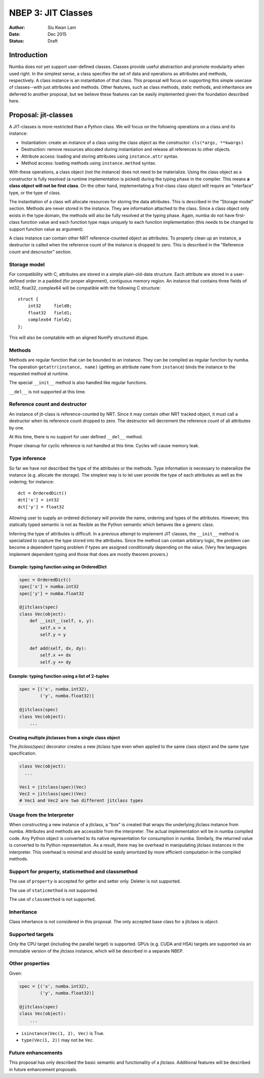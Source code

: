 ===================
NBEP 3: JIT Classes
===================

:Author: Siu Kwan Lam
:Date: Dec 2015
:Status: Draft

Introduction
============

Numba does not yet support user-defined classes.
Classes provide useful abstraction and promote modularity when used
right.  In the simplest sense, a class specifies the set of data and
operations as attributes and methods, respectively.
A class instance is an instantiation of that class.
This proposal will focus on supporting this simple usecase of classes--with
just attributes and methods.  Other features, such as class methods, static
methods, and inheritance are deferred to another proposal, but we believe
these features can be easily implemented given the foundation described here.


Proposal: jit-classes
=====================

A JIT-classes is more restricted than a Python class.
We will focus on the following operations on a class and its instance:

* Instantiation: create an instance of a class using the class object as the
  constructor: ``cls(*args, **kwargs)``
* Destruction: remove resources allocated during instantiation and release
  all references to other objects.
* Attribute access: loading and storing attributes using ``instance.attr``
  syntax.
* Method access: loading methods using ``instance.method`` syntax.

With these operations, a class object (not the instance) does not need to be
materialize. Using the class object as a constructor is fully resolved (a
runtime implementation is picked) during the typing phase in the compiler.
This means **a class object will not be first class**.  On the other hand,
implementating a first-class class object will require an
"interface" type, or the type of class.

The instantiation of a class will allocate resources for storing the data
attributes.  This is described in the "Storage model" section.  Methods are
never stored in the instance.  They are information attached to the class.
Since a class object only exists in the type domain, the methods will also be
fully resolved at the typing phase.  Again, numba do not have first-class
function value and each function type maps uniquely to each function
implementation (this needs to be changed to support function value as argument).

A class instance can contain other NRT reference-counted object as attributes.
To properly clean up an instance, a destructor is called when the reference
count of the instance is dropped to zero.  This is described in the
"Reference count and descructor" section.

Storage model
~~~~~~~~~~~~~

For compatibility with C, attributes are stored in a simple plain-old-data
structure.  Each attribute are stored in a user-defined order in a padded
(for proper alignment), contiguous memory region. An instance that contains
three fields of int32, float32, complex64 will be compatible with the following
C structure::

    struct {
        int32     field0;
        float32   field1;
        complex64 field2;
    };

This will also be comptabile with an aligned NumPy structured dtype.


Methods
~~~~~~~

Methods are regular function that can be bounded to an instance.
They can be compiled as regular function by numba.
The operation ``getattr(instance, name)`` (getting an attribute ``name`` from
``instance``) binds the instance to the requested method at runtime.


The special ``__init__`` method is also handled like regular functions.


``__del__`` is not supported at this time.


Reference count and destructor
~~~~~~~~~~~~~~~~~~~~~~~~~~~~~~

An instance of jit-class is reference-counted by NRT. Since it may contain
other NRT tracked object, it must call a destructor when its reference count
dropped to zero.  The destructor will decrement the reference count of all
attributes by one.

At this time, there is no support for user defined ``__del__`` method.

Proper cleanup for cyclic reference is not handled at this time.
Cycles will cause memory leak.

Type inference
~~~~~~~~~~~~~~

So far we have not described the type of the attributes or the methods.
Type information is necessary to materailize the instance (e.g. allocate the
storage).  The simplest way is to let user provide the type of each attributes
as well as the ordering; for instance::

    dct = OrderedDict()
    dct['x'] = int32
    dct['y'] = float32

Allowing user to supply an ordered dictionary will provide the name, ordering
and types of the attributes.  However, this statically typed semantic is not as
flexible as the Python semantic which behaves like a generic class.

Inferring the type of attributes is difficult.  In a previous attempt to
implement JIT classes, the ``__init__`` method is specialized to capture
the type stored into the attributes.  Since the method can contain arbitrary
logic, the problem can become a dependent typing problem if types are assigned
conditionally depending on the value. (Very few languages implement dependent
typing and those that does are mostly theorem provers.)

Example: typing function using an OrderedDict
---------------------------------------------

.. code-block:: python

    spec = OrderedDict()
    spec['x'] = numba.int32
    spec['y'] = numba.float32

    @jitclass(spec)
    class Vec(object):
        def __init__(self, x, y):
            self.x = x
            self.y = y

        def add(self, dx, dy):
            self.x += dx
            self.y += dy

Example: typing function using a list of 2-tuples
-------------------------------------------------

.. code-block:: python

    spec = [('x', numba.int32),
            ('y', numba.float32)]

    @jitclass(spec)
    class Vec(object):
        ...

Creating multiple jitclasses from a single class object
-------------------------------------------------------

The `jitclass(spec)` decorator creates a new jitclass type even when applied to
the same class object and the same type specification.

.. code-block:: python

    class Vec(object):
      ...

    Vec1 = jitclass(spec)(Vec)
    Vec2 = jitclass(spec)(Vec)
    # Vec1 and Vec2 are two different jitclass types

Usage from the Interpreter
~~~~~~~~~~~~~~~~~~~~~~~~~~

When constructing a new instance of a jitclass, a "box" is created that wraps
the underlying jitclass instance from numba.  Attributes and methods are
accessible from the interpreter.  The actual implementation will be in numba
compiled code.  Any Python object is converted to its native
representation for consumption in numba.  Similarly, the returned value is
converted to its Python representation.  As a result, there may be overhead in
manipulating jitclass instances in the interpreter.  This overhead is minimal
and should be easily amortized by more efficient computation in the compiled
methods.

Support for property, staticmethod and classmethod
~~~~~~~~~~~~~~~~~~~~~~~~~~~~~~~~~~~~~~~~~~~~~~~~~~~

The use of ``property`` is accepted for getter and setter only.  Deleter is not
supported.

The use of ``staticmethod`` is not supported.

The use of ``classmethod`` is not supported.

Inheritance
~~~~~~~~~~~

Class inhertance is not considered in this proposal.  The only accepted base
class for a jitclass is `object`.

Supported targets
~~~~~~~~~~~~~~~~~~

Only the CPU target (including the parallel target) is supported.
GPUs (e.g. CUDA and HSA) targets are supported via an immutable version of the
jitclass instance, which will be described in a separate NBEP.


Other properties
~~~~~~~~~~~~~~~~

Given:

.. code-block:: python

    spec = [('x', numba.int32),
            ('y', numba.float32)]

    @jitclass(spec)
    class Vec(object):
        ...

* ``isinstance(Vec(1, 2), Vec)`` is True.
* ``type(Vec(1, 2))`` may not be ``Vec``.

Future enhancements
~~~~~~~~~~~~~~~~~~~

This proposal has only described the basic semantic and functionality of a
jitclass.  Additional features will be described in future enhancement
proposals.
